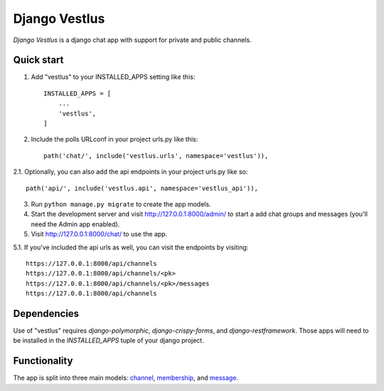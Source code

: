 ==============
Django Vestlus
==============

`Django Vestlus` is a django chat app with support for private and public channels.

Quick start
-----------

1. Add "vestlus" to your INSTALLED_APPS setting like this::

    INSTALLED_APPS = [
        ...
        'vestlus',
    ]

2. Include the polls URLconf in your project urls.py like this::

    path('chat/', include('vestlus.urls', namespace='vestlus')),

2.1. Optionally, you can also add the api endpoints in your project urls.py like so::

    path('api/', include('vestlus.api', namespace='vestlus_api')),

3. Run ``python manage.py migrate`` to create the app models.

4. Start the development server and visit http://127.0.0.1:8000/admin/
   to start a add chat groups and messages (you'll need the Admin app enabled).

5. Visit http://127.0.0.1:8000/chat/ to use the app.

5.1. If you've included the api urls as well, you can visit the endpoints by visiting::

    https://127.0.0.1:8000/api/channels
    https://127.0.0.1:8000/api/channels/<pk>
    https://127.0.0.1:8000/api/channels/<pk>/messages
    https://127.0.0.1:8000/api/channels

Dependencies
------------

Use of "vestlus" requires `django-polymorphic`, `django-crispy-forms`, and `django-restframework`.
Those apps will need to be installed in the `INSTALLED_APPS` tuple of your django project.

Functionality
-------------

The app is split into three main models: `channel <vestlus/models/channel.py>`_,
`membership <vestlus/models/membership.py>`_, and `message <vestlus/models/message.py>`_.
